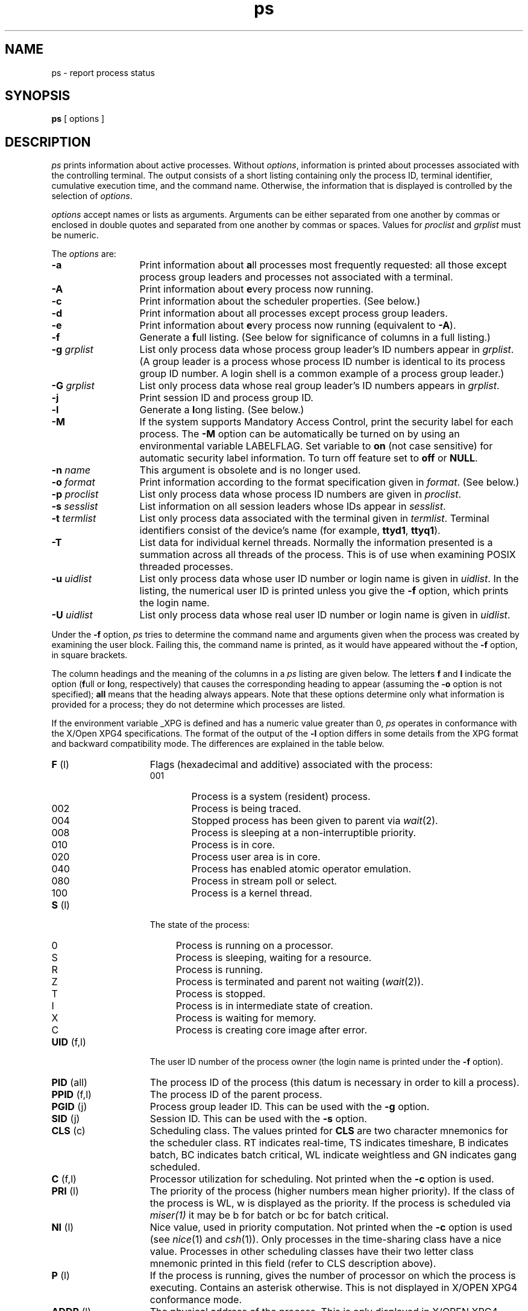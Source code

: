 .nr X
.if \nX=0 .ds x} ps 1 "Essential Utilities" "\&"
.TH \*(x}
.SH NAME
ps \- report process status
.SH SYNOPSIS
.nf
\f3ps\f1 [ options ]
.fi
.SH DESCRIPTION
.I ps
prints information about active processes.
Without \f2options\f1,
information is printed about processes associated
with the controlling terminal.
The output consists of a short listing containing
only the process ID,
terminal identifier, cumulative execution time,
and the command name.
Otherwise, the information that is displayed
is controlled by the selection of \f2options\f1.
.PP
\f2options\fP accept names or lists as arguments.
Arguments can be either separated from one
another by commas or enclosed
in double quotes and separated from one another by commas or spaces.
Values for
\f2proclist\f1 and \f2grplist\f1
must be numeric.
.PP
The \f2options\fP are:
.TP 13
.B \-a
Print information about \f3a\f1ll processes most frequently requested:
all those except process
group leaders and processes not associated with a terminal.
.TP
.B \-A
Print information about \f3e\f1very process now running.
.TP
.B \-c
Print information about the scheduler properties.
(See below.)
.TP
.B \-d
Print information about all processes except process group leaders.
.TP
.B \-e
Print information about \f3e\f1very process now running (equivalent to
\f3\-A\f1).
.TP
.B \-f
Generate a \f3f\f1ull listing.
(See below for significance of columns in a full listing.)
.TP
.BI \-g " grplist"
List only process data
whose process group leader's ID numbers appear in \f2grplist\f1.
(A group leader is a process whose process ID number is identical
to its process group ID number.
A login shell is a common example
of a process group leader.)
.TP
.BI \-G " grplist"
List only process data whose real group leader's ID numbers
appears in \f2grplist\f1.
.TP
.B \-j
Print session ID and process group ID.
.TP
.B \-l
Generate a \f3l\f1ong listing.
(See below.)
.TP
.B \-M
If the system supports Mandatory Access Control,
print the security label for each process.
The \f3\-M\f1 option can be automatically be turned on by
using an environmental variable LABELFLAG.
Set
variable to \f3on\f1 (not case sensitive) for automatic
security label information.
To turn off feature set
to \f3off\f1 or \f3NULL\f1.
.TP
.BI \-n " name"
This argument is obsolete and is no longer used.
.TP
.BI \-o " format"
Print information according to the format specification
given in \f2format\f1.
(See below.)
.TP
.BI \-p " proclist"
List only process data
whose process
ID
numbers are given
in \f2proclist\f1.
.TP
.BI \-s " sesslist"
List information on all session leaders whose IDs appear in
.IR sesslist .
.TP
.BI \-t " termlist"
List only process data
associated with the terminal given in \f2termlist\f1.
Terminal identifiers consist of the device's name
(for example, \f3ttyd1\f1, \f3ttyq1\f1).
.TP
.B \-T
List data for individual kernel threads.
Normally the information presented is a summation across all threads
of the process.
This is of use when examining POSIX threaded processes.
.TP
.BI \-u " uidlist"
List only process data
whose user
ID
number or login name is given in
.IR uidlist .
In the listing, the numerical user
ID
is printed
unless you give the
.B \-f
option, which prints
the login name.
.TP
.BI \-U " uidlist"
List only process data
whose real user
ID
number or login name is given in
.IR uidlist .
.PP
Under the
.B \-f
option,
.I ps
tries to determine the command name
and arguments given when the process was created
by examining the user block.
Failing this, the command name
is printed, as it would have appeared without the \f3\-f\f1 option,
in square brackets.
.PP
The column headings and the meaning of the columns in a
.I ps
listing
are given below.
The letters
.B f
and
.B l
indicate the
option (\f3f\f1ull or \f3l\f1ong, respectively)
that causes the corresponding heading to appear (assuming
the \f3\-o\fP option is not specified);
.B all
means that the heading
always appears.
Note that these options determine
only
what information is provided for a process; they do not
determine which processes are listed.
.PP
If the
environment variable
_XPG
is defined and has a numeric value greater than 0,
.I ps
operates in conformance with the X/Open XPG4 specifications.
The format of the output of the \f3\-l\fP
option differs in some details from the XPG format and
backward compatibility mode.
The differences are explained
in the table below.
.ta .65i
.TP 15
.BR F "	(l)"
Flags (hexadecimal and additive) associated with the process:
.sp .8v
.RS
.PD 0
.TP 6
001
Process is a system (resident) process.
.TP
002
Process is being traced.
.TP
004
Stopped process has been given to parent via \f2wait\f1(2).
.TP
008
Process is sleeping at a non-interruptible priority.
.TP
010
Process is in core.
.TP
020
Process user area is in core.
.TP
040
Process has enabled atomic operator emulation.
.TP
080
Process in stream poll or select.
.TP
100
Process is a kernel thread.
.RE
.PD
.TP
.BR S "	(l)"
The state of the process:
.sp .8v
.RS
.PD 0
.TP 4
0
Process is running on a processor.
.TP 4
S
Process is sleeping, waiting for a resource.
.TP 4
R
Process is running.
.TP 4
Z
Process is terminated and parent not waiting (\f2wait\f1(2)).
.TP 4
T
Process is stopped.
.TP 4
I
Process is in intermediate state of creation.
.TP 4
X
Process is waiting for memory.
.TP 4
C
Process is creating core image after error.
.RE
.PD
.sp .8v
.ta0.7i
.TP
.BR UID "	(f,l)"
The user
ID
number of the process owner
(the login name is printed under the
.B \-f
option).
.TP
.BR PID "	(all)"
The process
ID
of the process (this datum is necessary in order to kill a process).
.TP
.BR PPID "	(f,l)"
The process
ID
of the parent process.
.TP
.BR PGID "	(j)"
Process group leader ID.
This can be used with the
.B \-g
option.
.TP
.BR SID "	(j)"
Session ID.
This can be used with the
.B \-s
option.
.TP
.BR CLS "    (c)"
Scheduling class.
The values printed for
.B CLS
are two character mnemonics for the scheduler class.  RT indicates real-time,
TS indicates timeshare, B indicates batch, BC indicates batch critical, WL indicate weightless and GN indicates gang scheduled.
.TP
.BR C "	(f,l)"
Processor utilization for scheduling.
Not printed when the
.B \-c
option is used.
.TP
.BR PRI "	(l)"
The priority of the process (higher numbers mean higher priority).
If the class of the process is WL, w is displayed as the priority. If
the process is scheduled via 
.I miser(1)
it may be b for batch or bc for batch critical.
.TP
.BR NI "	(l)"
Nice value, used in priority computation.
Not printed when the
.B \-c
option is used (see \f2nice\f1(1) and \f2csh\f1(1)).
Only processes in the time-sharing class have a nice value.
Processes in other scheduling classes have their two letter class mnemonic
printed in this field
(refer to CLS description above).
.TP
.BR P "	(l)"
If the process is running, gives the number of processor on which
the process is executing.
Contains an asterisk otherwise.
This is not displayed in X/OPEN XPG4 conformance mode.
.TP
.BR ADDR "  (l)"
The physical address of the process.
This is only displayed in X/OPEN XPG4 conformance mode.
.TP
.BR SZ "	(l)"
Total size (in pages) of the process, including code, data,
shared memory, mapped files, shared libraries and stack.
Pages associated with mapped devices are not counted.
(Refer to \f2sysconf\f1(1) or \f2sysconf\f1(3C) for
information on determining the page size.)
.TP
.BR RSS "	(l)"
Total resident size (in pages) of process.
This includes only those pages of the process that are physically resident
in memory.
Mapped devices (such as graphics) are not included.
Shared memory (\f2shmget\fP(2)) and the shared parts of a forked child
(code, shared objects, and
files mapped \f3MAP_SHARED\f1)
have the number of pages prorated by the number of processes sharing
the page.
Two independent processes that use the same shared objects and/or the
same code each count all valid resident pages as part of their
own resident size.
The page size can either be 4096 or 16384 bytes as determined by the
return value of the \f2getpagesize\f1(2) system call.
In general the larger page size is used on systems where \f2uname\f1(1)
returns "IRIX64".
This is not displayed in X/OPEN XPG4 conformance mode.
.TP
.BR WCHAN "	(l)"
The name (or address if the name is unavailable) of an event
for which the process is sleeping,
or in SXBRK state,
(if blank, the process is running).
.TP
.BR STIME "	(f)"
The starting time of the process, given in hours, minutes,
and seconds.
(A process begun more than twenty-four hours before the \f2ps\f1 inquiry is
executed is given in months and days.)
.TP
.BR TTY "	(all)"
The controlling terminal for the process
(the message, \f3?\f1, is printed when there is no controlling terminal).
.TP
.BR TIME "	(all)"
The cumulative execution time for the process.
.TP
.BR COMMAND "	(all)"
The command name (the full command name and its arguments are printed under
the
.B \-f
option).
.DT
.PD
A process that has exited and has a parent, but has not
yet been waited for by the parent, is marked
.BR <defunct> .
.PP
The \f3\-o\f1 option allows the output format to be specified under
user control.
.PP
The format specification must be a list of names presented as a single
argument, blank- or comma-separated.
Each variable has a default header.
The default header can be overridden by appending an equals sign and the
new text of the header.
The rest of the characters in the argument are
used as the header text.
The fields specified are written in the order
specified on the command line and should be arranged in columns in the
output.
The field widths are selected by the system to be at least
as wide as the header text (default or overridden value).
If the header
text is null such as \f3\-o\f1 user=, the field width is at least
as wide as the default header text.
If all header text fields are null,
no header line is written.
.PP
The following names are recognized:
.PP
.PD 0
.TP 9
.B ruser
The real user ID of the process.
.TP
.B user
The effective user ID of the process.
.TP
.B rgroup
The real group UD of the process.
.TP
.B group
The effective group ID of the process.
.TP
.B pid
The decimal value of the process ID.
.TP
.B ppid
The decimal value of the parent process ID.
.TP
.B pgid
The decimal value of the process group ID.
.TP
.B pcpu
The ratio of CPU time used recently to the CPU time available in the
same period, expressed as a percentage.
.TP
.B vsz
The size of the process in (virtual) memory.
.TP
.B nice
The decimal value of the system scheduling priority of the process.
.TP
.B time
The cumulative CPU time of the process.
.TP
.B etime
The elapsed time since the process was started.
.TP
.B stime
The starting time of the process.
.TP
.B flag
Flags associated with the process.
.TP
.B state
The state of the process.
.TP
.B wchan
The address of an event
for which the process is waiting or sleeping.
.TP
.B wname
The name (or address if the name is unavailable) of an event
for which the process is waiting or sleeping.
.TP
.B util
Processor utilization for scheduling.
.TP
.B uid
The user ID number of the process owner.
.TP
.B cpu
The processor process is currently executing on.
.TP
.B class
The scheduling class of the process.
.TP
.B tty
The name of the controlling terminal of the process (if any) in the same
format used by the who utility.
.TP
.B comm
The name of the command being executed (argv[0] value) as a string.
.TP
.B args
The command with all its arguments as a string.
.TP
.B label
The MAC label of the running process.
.DT
.PD
.PP
The file
.I /tmp/.ps_data/.ps_data
is used to improve the performance
of
.I ps
by caching kernel info, and some device information.
It is recreated when it is older (either the mtime or
ctime) than
.IR /unix ,\ or\  /dev ,
or when a read error occurs on the file.
.I ps
runs noticeably slower when this file isn't used, or needs to be recreated.
.SH SHARE II ACTIONS
When the Share II package is installed and enabled, every process
acquires a new property: its
\f2attached lnode\f1.
The
\f2lnode\f1
is the kernel structure that is used to store per-user resource and
administration data under Share II.
Many processes can be attached to the same lnode.
.PP
An lnode contains a user's resource limits, including limits on
memory usage and `number of processes'.
All the processes attached to an lnode are collectively subject to
the lnode's memory and process limits.
.PP
Each lnode is addressed by a unique key which is a UID number.
When given the
\f3\-y\f1
option,
\f2ps\f1
reports each process's lnode attachment under the
`UID'
column as a UID or login name.
.SH FILES
.PD 0
.TP 14
/dev
\0\0
.TP 15
/dev/tty*
\0\0
.TP 15
/etc/passwd
UID information supplier
.TP 15
/tmp/.ps_data/.ps_data
internal data structure
.PD
.SH SEE ALSO
getty(1M),
gr_osview(1),
gr_top(1),
kill(1),
miser(1),
nice(1),
sysconf(1),
top(1),
sched_setscheduler(2),
sysconf(3C).
.SH WARNING
Things can change while
.I ps
is running; the snapshot it gives is only true for a
splitsecond, and it may not be accurate by the time you see it.
Some data printed for defunct processes is irrelevant.
.PP
If no
\f2termlist\f1, \f2proclist\f1,
\f2uidlist\f1, or \f2grplist\f1
is specified,
.I ps
checks
\f2stdin\f1, \f2stdout\f1, and \f2stderr\f1
in that order, looking for the controlling terminal
and attempts to report on processes associated with
the controlling terminal.
In this situation, if \f2stdin\f1, \f2stdout\f1, and \f2stderr\f1
are all redirected,
.I ps
does not find a controlling terminal, so there is no report.
.PP
\f3ps \-ef\f1 may not report the actual start of a tty login
session, but rather an earlier time, when a getty was last
respawned on the tty line.

.SH BUGS

The
.B C
and
.B ADDR
fields currently always report 0.
The output resulting from using the format specification 
.B pcpu 
is also always 0.
.PP
When a machine's system time is corrected by timed or timeslave
and if the correction sets the time to an earlier value,
ps reports a meaningless huge or negative TIME value
for the timed or timeslave processes.

